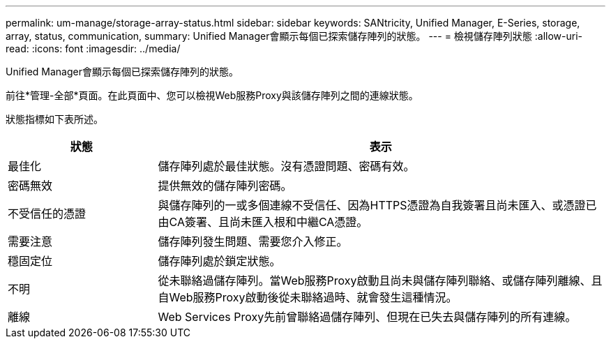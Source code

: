 ---
permalink: um-manage/storage-array-status.html 
sidebar: sidebar 
keywords: SANtricity, Unified Manager, E-Series, storage, array, status, communication, 
summary: Unified Manager會顯示每個已探索儲存陣列的狀態。 
---
= 檢視儲存陣列狀態
:allow-uri-read: 
:icons: font
:imagesdir: ../media/


[role="lead"]
Unified Manager會顯示每個已探索儲存陣列的狀態。

前往*管理-全部*頁面。在此頁面中、您可以檢視Web服務Proxy與該儲存陣列之間的連線狀態。

狀態指標如下表所述。

[cols="25h,~"]
|===
| 狀態 | 表示 


 a| 
最佳化
 a| 
儲存陣列處於最佳狀態。沒有憑證問題、密碼有效。



 a| 
密碼無效
 a| 
提供無效的儲存陣列密碼。



 a| 
不受信任的憑證
 a| 
與儲存陣列的一或多個連線不受信任、因為HTTPS憑證為自我簽署且尚未匯入、或憑證已由CA簽署、且尚未匯入根和中繼CA憑證。



 a| 
需要注意
 a| 
儲存陣列發生問題、需要您介入修正。



 a| 
穩固定位
 a| 
儲存陣列處於鎖定狀態。



 a| 
不明
 a| 
從未聯絡過儲存陣列。當Web服務Proxy啟動且尚未與儲存陣列聯絡、或儲存陣列離線、且自Web服務Proxy啟動後從未聯絡過時、就會發生這種情況。



 a| 
離線
 a| 
Web Services Proxy先前曾聯絡過儲存陣列、但現在已失去與儲存陣列的所有連線。

|===